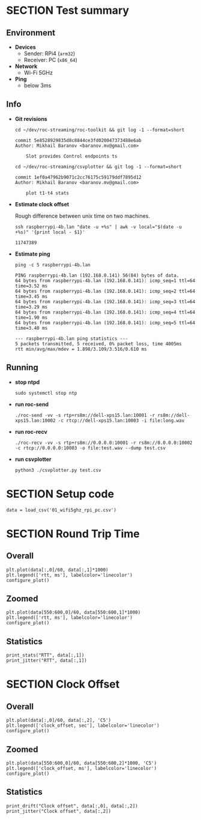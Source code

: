 #+OPTIONS: toc:nil
#+TOC: headlines 1

* SECTION Test summary

** Environment

- *Devices*
  - Sender: RPi4 (=arm32=)
  - Receiver: PC (=x86_64=)

- *Network*
  - Wi-Fi 5GHz

- *Ping*
  - below 3ms
  
** Info

- *Git revisions*

   #+begin_src shell :results verbatim
     cd ~/dev/roc-streaming/roc-toolkit && git log -1 --format=short
   #+end_src

   #+results:
   : commit 5e8528929835d8c8844ce3fd020047373488e6ab
   : Author: Mikhail Baranov <baranov.mv@gmail.com>
   : 
   :     Slot provides Control endpoints ts

   #+begin_src shell :results verbatim
     cd ~/dev/roc-streaming/csvplotter && git log -1 --format=short
   #+end_src

   #+results:
   : commit 1ef0a47962b9071c2cc76175c59179ddf7895d12
   : Author: Mikhail Baranov <baranov.mv@gmail.com>
   : 
   :     plot t1-t4 stats

- *Estimate clock offset*

   Rough difference between unix time on two machines.

   #+begin_src shell :results verbatim
     ssh raspberrypi-4b.lan "date -u +%s" | awk -v local="$(date -u +%s)" '{print local - $1}'
   #+end_src

   #+results:
   : 11747389

- *Estimate ping*

   #+begin_src shell :results verbatim
     ping -c 5 raspberrypi-4b.lan
   #+end_src

   #+results:
   #+begin_example
   PING raspberrypi-4b.lan (192.168.0.141) 56(84) bytes of data.
   64 bytes from raspberrypi-4b.lan (192.168.0.141): icmp_seq=1 ttl=64 time=3.52 ms
   64 bytes from raspberrypi-4b.lan (192.168.0.141): icmp_seq=2 ttl=64 time=3.45 ms
   64 bytes from raspberrypi-4b.lan (192.168.0.141): icmp_seq=3 ttl=64 time=3.29 ms
   64 bytes from raspberrypi-4b.lan (192.168.0.141): icmp_seq=4 ttl=64 time=1.90 ms
   64 bytes from raspberrypi-4b.lan (192.168.0.141): icmp_seq=5 ttl=64 time=3.40 ms

   --- raspberrypi-4b.lan ping statistics ---
   5 packets transmitted, 5 received, 0% packet loss, time 4005ms
   rtt min/avg/max/mdev = 1.898/3.109/3.516/0.610 ms
   #+end_example

** Running

- *stop ntpd*

   #+begin_example
   sudo systemctl stop ntp
   #+end_example

- *run roc-send*

   #+begin_example
   ./roc-send -vv -s rtp+rs8m://dell-xps15.lan:10001 -r rs8m://dell-xps15.lan:10002 -c rtcp://dell-xps15.lan:10003 -i file:long.wav
   #+end_example

- *run roc-recv*

   #+begin_example
   ./roc-recv -vv -s rtp+rs8m://0.0.0.0:10001 -r rs8m://0.0.0.0:10002 -c rtcp://0.0.0.0:10003 -o file:test.wav --dump test.csv
   #+end_example

- *run csvplotter*

   #+begin_example
   python3 ./csvplotter.py test.csv
   #+end_example


* SECTION Setup code

#+transclude: [[file:setup.org]]

#+begin_src ipython :session
  data = load_csv('01_wifi5ghz_rpi_pc.csv')
#+end_src

#+results:
: # Out[78]:


* SECTION Round Trip Time

** Overall

#+begin_src ipython :session :results raw drawer
  plt.plot(data[:,0]/60, data[:,1]*1000)
  plt.legend(['rtt, ms'], labelcolor='linecolor')
  configure_plot()
#+end_src

#+results:
:results:
# Out[58]:
[[file:./obipy-resources/2La0G7.png]]
:end:

** Zoomed

#+begin_src ipython :session :results raw drawer
  plt.plot(data[550:600,0]/60, data[550:600,1]*1000)
  plt.legend(['rtt, ms'], labelcolor='linecolor')
  configure_plot()
#+end_src

#+results:
:results:
# Out[46]:
[[file:./obipy-resources/dTx736.png]]
:end:

** Statistics

#+begin_src ipython :session :results output verbatim
  print_stats("RTT", data[:,1])
  print_jitter("RTT", data[:,1])
#+end_src

#+results:
#+begin_example
RTT statistics:
  min:  1.957 ms
  max:  4.449 ms
  avg:  2.509 ms
  p95:  2.994 ms
  
RTT jitter:
  min:  0.000 ms
  max:  2.028 ms
  avg:  0.068 ms
  p95:  0.269 ms
  
#+end_example


* SECTION Clock Offset

** Overall

#+begin_src ipython :session :results raw drawer
  plt.plot(data[:,0]/60, data[:,2], 'C5')
  plt.legend(['clock_offset, sec'], labelcolor='linecolor')
  configure_plot()
#+end_src

#+results:
:results:
# Out[48]:
[[file:./obipy-resources/eqCn0S.png]]
:end:

** Zoomed

#+begin_src ipython :session :results raw drawer
  plt.plot(data[550:600,0]/60, data[550:600,2]*1000, 'C5')
  plt.legend(['clock_offset, ms'], labelcolor='linecolor')
  configure_plot()
#+end_src

#+results:
:results:
# Out[53]:
[[file:./obipy-resources/fJry6b.png]]
:end:

** Statistics

#+begin_src ipython :session :results output verbatim
  print_drift("Clock offset", data[:,0], data[:,2])
  print_jitter("Clock offset", data[:,2])
#+end_src

#+results:
#+begin_example
Clock offset drift:
  0.000016 sec/sec
  1.418 sec/day
  
Clock offset jitter:
  min:  0.000 ms
  max:  0.376 ms
  avg:  0.005 ms
  p95:  0.017 ms
  
#+end_example
